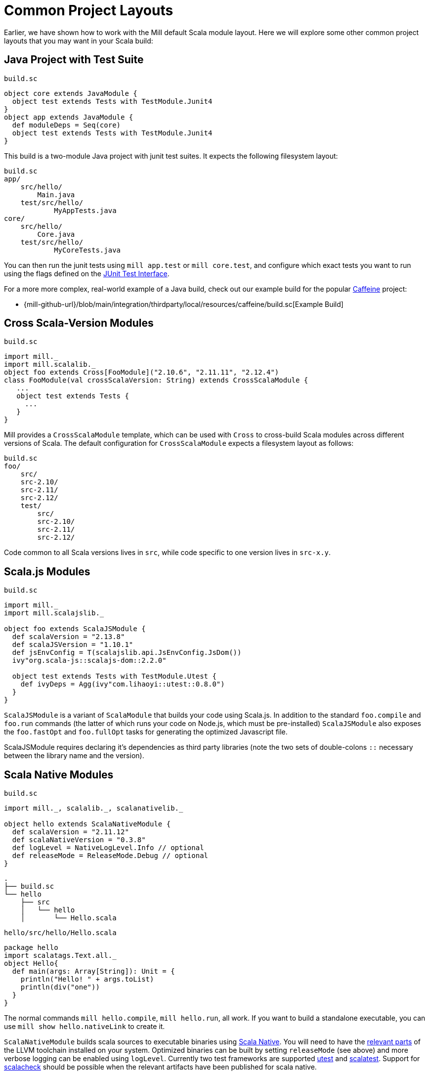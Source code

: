 = Common Project Layouts

Earlier, we have shown how to work with the Mill default Scala module layout.
Here we will explore some other common project layouts that you may want in your
Scala build:

== Java Project with Test Suite

.`build.sc`
[source,scala]
----
object core extends JavaModule {
  object test extends Tests with TestModule.Junit4
}
object app extends JavaModule {
  def moduleDeps = Seq(core)
  object test extends Tests with TestModule.Junit4
}
----

This build is a two-module Java project with junit test suites. It expects the
following filesystem layout:

[source,text]
----
build.sc
app/
    src/hello/
        Main.java
    test/src/hello/
            MyAppTests.java
core/
    src/hello/
        Core.java
    test/src/hello/
            MyCoreTests.java
----

You can then run the junit tests using `mill app.test` or `mill core.test`, and
configure which exact tests you want to run using the flags defined on the
https://github.com/sbt/junit-interface#junit-interface[JUnit Test Interface].

For a more more complex, real-world example of a Java build, check out our example build for the popular https://github.com/ben-manes/caffeine[Caffeine]
project:

* {mill-github-url}/blob/main/integration/thirdparty/local/resources/caffeine/build.sc[Example Build]

== Cross Scala-Version Modules

.`build.sc`
[source,scala]
----
import mill._
import mill.scalalib._
object foo extends Cross[FooModule]("2.10.6", "2.11.11", "2.12.4")
class FooModule(val crossScalaVersion: String) extends CrossScalaModule {
   ...
   object test extends Tests {
     ...
   }
}
----

Mill provides a `CrossScalaModule` template, which can be used with `Cross` to
cross-build Scala modules across different versions of Scala. The default
configuration for `CrossScalaModule` expects a filesystem layout as follows:

[source,text]
----
build.sc
foo/
    src/
    src-2.10/
    src-2.11/
    src-2.12/
    test/
        src/
        src-2.10/
        src-2.11/
        src-2.12/
----

Code common to all Scala versions lives in `src`, while code specific to one
version lives in `src-x.y`.

== Scala.js Modules

.`build.sc`
[source,scala]
----
import mill._
import mill.scalajslib._

object foo extends ScalaJSModule {
  def scalaVersion = "2.13.8"
  def scalaJSVersion = "1.10.1"
  def jsEnvConfig = T(scalajslib.api.JsEnvConfig.JsDom())
  ivy"org.scala-js::scalajs-dom::2.2.0"
  
  object test extends Tests with TestModule.Utest {
    def ivyDeps = Agg(ivy"com.lihaoyi::utest::0.8.0")
  }
}
----

`ScalaJSModule` is a variant of `ScalaModule` that builds your code using
Scala.js. In addition to the standard `foo.compile` and `foo.run` commands (the
latter of which runs your code on Node.js, which must be pre-installed)
`ScalaJSModule` also exposes the `foo.fastOpt` and `foo.fullOpt` tasks for
generating the optimized Javascript file.

ScalaJSModule requires declaring it's dependencies as third party
libraries (note the two sets of double-colons `::` necessary between the library name and the version).

== Scala Native Modules

.`build.sc`
[source,scala]
----
import mill._, scalalib._, scalanativelib._

object hello extends ScalaNativeModule {
  def scalaVersion = "2.11.12"
  def scalaNativeVersion = "0.3.8"
  def logLevel = NativeLogLevel.Info // optional
  def releaseMode = ReleaseMode.Debug // optional
}
----

[source,text]
----
.
├── build.sc
└── hello
    ├── src
    │   └── hello
    │       └── Hello.scala
----

.`hello/src/hello/Hello.scala`
[source,scala]
----
package hello
import scalatags.Text.all._
object Hello{
  def main(args: Array[String]): Unit = {
    println("Hello! " + args.toList)
    println(div("one"))
  }
}
----

The normal commands `mill hello.compile`, `mill hello.run`, all work. If you
want to build a standalone executable, you can use `mill show hello.nativeLink`
to create it.

`ScalaNativeModule` builds scala sources to executable binaries using
http://www.scala-native.org[Scala Native]. You will need to have the
http://www.scala-native.org/en/latest/user/setup.html[relevant parts] of the
LLVM toolchain installed on your system. Optimized binaries can be built by
setting `releaseMode` (see above) and more verbose logging can be enabled using
`logLevel`. Currently two test frameworks are supported
https://github.com/lihaoyi/utest[utest] and
http://www.scalatest.org/[scalatest]. Support for
https://www.scalacheck.org/[scalacheck] should be possible when the relevant
artifacts have been published for scala native.

Here's a slightly larger example, demonstrating how to use third party
dependencies (note the two sets of double-colons `::` necessary) and a test
suite:

.`build.sc`
[source,scala]
----
import mill._, scalalib._, scalanativelib._

object hello extends ScalaNativeModule {
  def scalaNativeVersion = "0.3.8"
  def scalaVersion = "2.11.12"
  def ivyDeps = Agg(ivy"com.lihaoyi::scalatags::0.6.7")
  object test extends Tests with TestModule.Utest {
    def ivyDeps = Agg(ivy"com.lihaoyi::utest::0.6.3")
  }
}
----

[source,text]
----
.
├── build.sc
└── hello
    ├── src
    │   └── hello
    │       └── Hello.scala
    └── test
        └── src
            └── HelloTests.scala
----

.`hello/test/src/HelloTests.scala`
[source,scala]
----
package hello
import utest._
import scalatags.Text.all._
object HelloTests extends TestSuite{
  val tests = Tests{
    'pass - {
      assert(div("1").toString == "<div>1</div>")
    }
    'fail - {
      assert(123 == 1243)
    }
  }
}
----

The same `mill hello.compile` or `mill hello.run` still work, as does ``mill
hello.test` to run the test suite defined here.

== SBT-Compatible Modules

.`build.sc`
[source,scala]
----
import mill._
import mill.scalalib._

object foo extends SbtModule {
  def scalaVersion = "2.12.4"
}
----

These are basically the same as normal ``ScalaModule``s, but configured to follow
the SBT project layout:

[source,text]
----
build.sc
foo/
    src/
        main/
            scala/
        test/
            scala/
----

Useful if you want to migrate an existing project built with SBT without having
to re-organize all your files

== SBT-Compatible Cross Scala-Version Modules

.`build.sc`
[source,scala]
----
import mill._
import mill.scalalib._
object foo extends Cross[FooModule]("2.10.6", "2.11.11", "2.12.4")
class FooModule(val crossScalaVersion: String) extends CrossSbtModule {
   ...
   object test extends Tests {
     ...
   }
}
----

A `CrossSbtModule` is a version of `CrossScalaModule` configured with the SBT
project layout:

[source,text]
----
build.sc
foo/
    src/
        main/
            scala/
            scala-2.10/
            scala-2.11/
            scala-2.12/
        test/
            scala/
            scala-2.10/
            scala-2.11/
            scala-2.12/
----

== Publishing

.`build.sc`
[source,scala,subs="verbatim,attributes"]
----
import mill._
import mill.scalalib._
import mill.scalalib.publish._
object foo extends ScalaModule with PublishModule {
  def scalaVersion = "2.12.4"
  def publishVersion = "0.0.1"
  def pomSettings = PomSettings(
    description = "My first library",
    organization = "com.lihaoyi",
    url = "{mill-github-url}",
    licenses = Seq(License.MIT),
    versionControl = VersionControl.github("lihaoyi", "mill"),
    developers = Seq(
      Developer("lihaoyi", "Li Haoyi", "https://github.com/lihaoyi")
    )
  )
}
----

You can make a module publishable by extending `PublishModule`.

`PublishModule` then needs you to define a `publishVersion` and `pomSettings`.
The `artifactName` defaults to the name of your module (in this case `foo`) but
can be overridden. The `organization` is defined in `pomSettings`.

Once you've mixed in `PublishModule`, you can publish your libraries to maven
central via:

[source,bash]
----
mill mill.scalalib.PublishModule/publishAll \
        foo.publishArtifacts \
        lihaoyi:$SONATYPE_PASSWORD \
        --gpgArgs --passphrase=$GPG_PASSWORD,--batch,--yes,-a,-b
----

This uploads them to `oss.sonatype.org` where you can log-in and stage/release
them manually. You can also pass in the `--release true` flag to perform the
staging/release automatically:

[source,bash]
----
mill mill.scalalib.PublishModule/publishAll \
        foo.publishArtifacts \
        lihaoyi:$SONATYPE_PASSWORD \
        --gpgArgs --passphrase=$GPG_PASSWORD,--batch,--yes,-a,-b \ 
        --release true
----

If you want to publish/release multiple modules, you can use the `_` or `__`
wildcard syntax:

[source,bash]
----
mill mill.scalalib.PublishModule/publishAll \
        __.publishArtifacts \
        lihaoyi:$SONATYPE_PASSWORD \
        --gpgArgs --passphrase=$GPG_PASSWORD,--batch,--yes,-a,-b \ 
        --release true
----

To publish to repository other than `oss.sonaytype.org` such as internal hosted
nexus at `example.company.com`, you can pass in the `--sonatypeUri` and
`--sonatypeSnapshotUri` parameters to uploads to different site:

[source,bash]
----
mill mill.scalalib.PublishModule/publishAll \
        foo.publishArtifacts \
        lihaoyi:$SONATYPE_PASSWORD \
        --sonatypeUri http://example.company.com/release \
        --sonatypeSnaphostUri http://example.company.com/snapshot
----

If the site does not support staging release as `oss.sonatype.org` does (for
example, a self-hosted OSS nexus site), you can pass in the
`--stagingRelease false` to simply upload release artifacts to corresponding
maven path under `sonatypeUri` instead of staging path.

[source,bash]
----
mill mill.scalalib.PublishModule/publishAll \
        foo.publishArtifacts \
        lihaoyi:$SONATYPE_PASSWORD \
        --sonatypeUri http://example.company.com/release \
        --stagingRelease false
----

== Example Builds

Mill comes bundled with example builds for existing open-source projects, as
integration tests and examples:

=== Acyclic

* {mill-github-url}/blob/main/integration/thirdparty/local/resources/acyclic/build.sc#L1[Mill Build]

A small single-module cross-build, with few sources, minimal dependencies, and
wired up for publishing to Maven Central.

=== Jawn

* {mill-github-url}/blob/main/integration/thirdparty/local/resources/jawn/build.sc#L1[Mill Build]

A collection of relatively small modules, all cross-built across the same few
versions of Scala.

=== Upickle

* {mill-github-url}/blob/main/integration/thirdparty/local/resources/upickle/build.sc#L1[Mill Build]

A single cross-platform Scala.js/Scala-JVM module cross-built against multiple
versions of Scala, including the setup necessary for publishing to Maven Central.

=== Ammonite

* {mill-github-url}/blob/main/integration/thirdparty/local/resources/ammonite/build.sc#L1[Mill Build]

A relatively complex build with numerous submodules, some cross-built across
Scala major versions while others are cross-built against Scala minor versions.

Also demonstrates how to pass one module's compiled artifacts to the
`run`/`test` commands of another, via their `forkEnv`.
